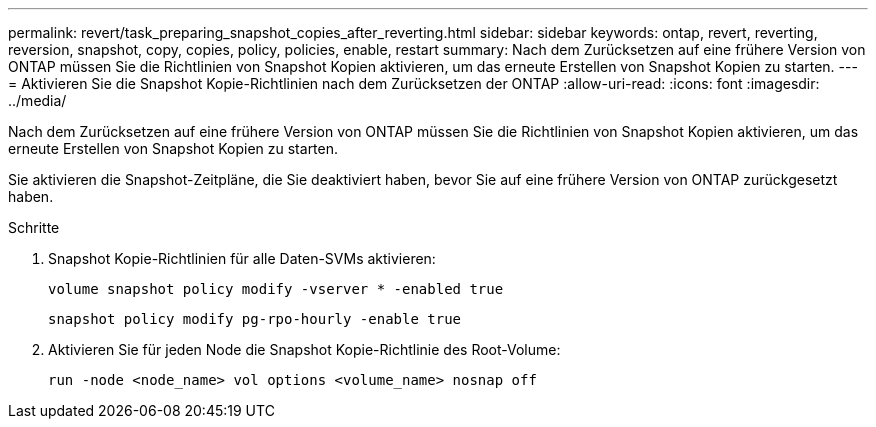 ---
permalink: revert/task_preparing_snapshot_copies_after_reverting.html 
sidebar: sidebar 
keywords: ontap, revert, reverting, reversion, snapshot, copy, copies, policy, policies, enable, restart 
summary: Nach dem Zurücksetzen auf eine frühere Version von ONTAP müssen Sie die Richtlinien von Snapshot Kopien aktivieren, um das erneute Erstellen von Snapshot Kopien zu starten. 
---
= Aktivieren Sie die Snapshot Kopie-Richtlinien nach dem Zurücksetzen der ONTAP
:allow-uri-read: 
:icons: font
:imagesdir: ../media/


[role="lead"]
Nach dem Zurücksetzen auf eine frühere Version von ONTAP müssen Sie die Richtlinien von Snapshot Kopien aktivieren, um das erneute Erstellen von Snapshot Kopien zu starten.

Sie aktivieren die Snapshot-Zeitpläne, die Sie deaktiviert haben, bevor Sie auf eine frühere Version von ONTAP zurückgesetzt haben.

.Schritte
. Snapshot Kopie-Richtlinien für alle Daten-SVMs aktivieren:
+
[source, cli]
----
volume snapshot policy modify -vserver * -enabled true
----
+
[source, cli]
----
snapshot policy modify pg-rpo-hourly -enable true
----
. Aktivieren Sie für jeden Node die Snapshot Kopie-Richtlinie des Root-Volume:
+
[source, cli]
----
run -node <node_name> vol options <volume_name> nosnap off
----

